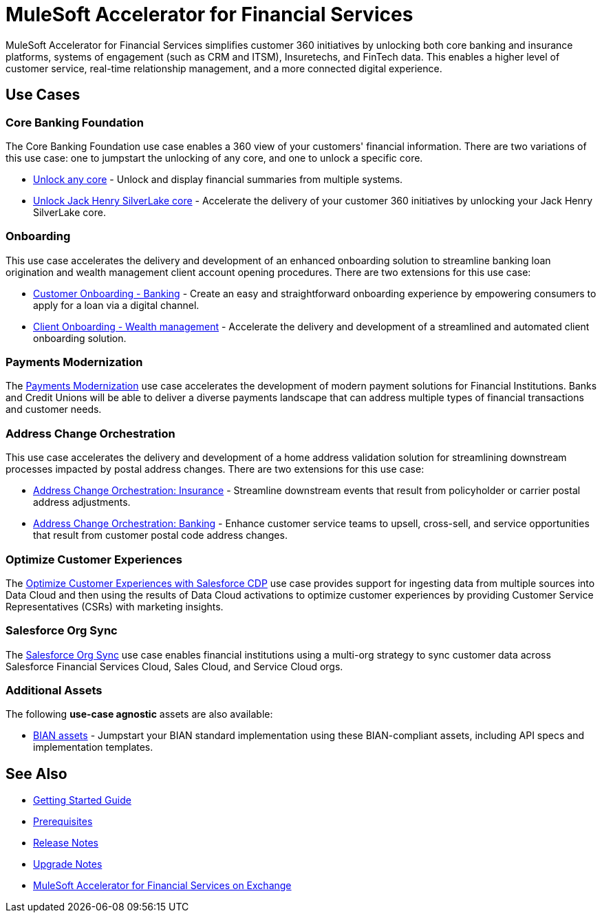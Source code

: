 = MuleSoft Accelerator for Financial Services
:fins-version: {page-component-version}

MuleSoft Accelerator for Financial Services simplifies customer 360 initiatives by unlocking both core banking and insurance platforms, systems of engagement (such as CRM and ITSM), Insuretechs, and FinTech data. This enables a higher level of customer service, real-time relationship management, and a more connected digital experience.

== Use Cases

=== Core Banking Foundation
The Core Banking Foundation use case enables a 360 view of your customers' financial information. There are two variations of this use case: one to jumpstart the unlocking of any core, and one to unlock a specific core.

* https://anypoint.mulesoft.com/exchange/0b4cad67-8f23-4ffe-a87f-ffd10a1f6873/mulesoft-accelerator-for-financial-services/minor/{fins-version}/pages/Use%20case%201a%20-%20Unlock%20any%20core/[Unlock any core^] - Unlock and display financial summaries from multiple systems.
* https://anypoint.mulesoft.com/exchange/0b4cad67-8f23-4ffe-a87f-ffd10a1f6873/mulesoft-accelerator-for-financial-services/minor/{fins-version}/pages/Use%20case%201b%20-%20Unlock%20Jack%20Henry%20SilverLake%20core/[Unlock Jack Henry SilverLake core^] - Accelerate the delivery of your customer 360 initiatives by unlocking your Jack Henry SilverLake core.

=== Onboarding

This use case accelerates the delivery and development of an enhanced onboarding solution to streamline banking loan origination and wealth management client account opening procedures. There are two extensions for this use case:

* https://anypoint.mulesoft.com/exchange/0b4cad67-8f23-4ffe-a87f-ffd10a1f6873/mulesoft-accelerator-for-financial-services/minor/{fins-version}/pages/Use%20case%202a%20-%20Customer%20onboarding%20-%20Banking/[Customer Onboarding - Banking^] - Create an easy and straightforward onboarding experience by empowering consumers to apply for a loan via a digital channel.

* https://anypoint.mulesoft.com/exchange/0b4cad67-8f23-4ffe-a87f-ffd10a1f6873/mulesoft-accelerator-for-financial-services/minor/{fins-version}/pages/Use%20case%202b%20-%20Client%20onboarding%20-%20Wealth%20management/[Client Onboarding - Wealth management^] - Accelerate the delivery and development of a streamlined and automated client onboarding solution.

=== Payments Modernization

The https://anypoint.mulesoft.com/exchange/0b4cad67-8f23-4ffe-a87f-ffd10a1f6873/mulesoft-accelerator-for-financial-services/minor/{fins-version}/pages/Use%20case%203%20-%20Payments%20modernization/[Payments Modernization^] use case accelerates the development of modern payment solutions for Financial Institutions. Banks and Credit Unions will be able to deliver a diverse payments landscape that can address multiple types of financial transactions and customer needs.

=== Address Change Orchestration

This use case accelerates the delivery and development of a home address validation solution for streamlining downstream processes impacted by postal address changes. There are two extensions for this use case:

* https://anypoint.mulesoft.com/exchange/0b4cad67-8f23-4ffe-a87f-ffd10a1f6873/mulesoft-accelerator-for-financial-services/minor/{fins-version}/pages/Use%20case%204a%20-%20Address%20change%20orchestration%20-%20Insurance/[Address Change Orchestration: Insurance^] - Streamline downstream events that result from policyholder or carrier postal address adjustments.

* https://anypoint.mulesoft.com/exchange/0b4cad67-8f23-4ffe-a87f-ffd10a1f6873/mulesoft-accelerator-for-financial-services/minor/{fins-version}/pages/Use%20case%204b%20-%20Address%20change%20orchestration%20-%20Banking/[Address Change Orchestration: Banking^] - Enhance customer service teams to upsell, cross-sell, and service opportunities that result from customer postal code address changes.

=== Optimize Customer Experiences

The https://anypoint.mulesoft.com/exchange/0b4cad67-8f23-4ffe-a87f-ffd10a1f6873/mulesoft-accelerator-for-financial-services/minor/{fins-version}/pages/Use%20case%205%20-%20Optimize%20customer%20experiences%20with%20CDP/[Optimize Customer Experiences with Salesforce CDP^] use case provides support for ingesting data from multiple sources into Data Cloud and then using the results of Data Cloud activations to optimize customer experiences by providing Customer Service Representatives (CSRs) with marketing insights.

=== Salesforce Org Sync

The https://anypoint.mulesoft.com/exchange/0b4cad67-8f23-4ffe-a87f-ffd10a1f6873/mulesoft-accelerator-for-financial-services/minor/{fins-version}/pages/Use%20case%206%20-%20Salesforce%20org%20sync/[Salesforce Org Sync^] use case enables financial institutions using a multi-org strategy to sync customer data across Salesforce Financial Services Cloud, Sales Cloud, and Service Cloud orgs.

=== Additional Assets

The following *use-case agnostic* assets are also available:

* https://anypoint.mulesoft.com/exchange/0b4cad67-8f23-4ffe-a87f-ffd10a1f6873/mulesoft-accelerator-for-financial-services/minor/{fins-version}/pages/BIAN%20assets/[BIAN assets^] - Jumpstart your BIAN standard implementation using these BIAN-compliant assets, including API specs and implementation templates. 

== See Also

* xref:accelerators-home::getting-started.adoc[Getting Started Guide]
* xref:prerequisites.adoc[Prerequisites]
* xref:release-notes.adoc[Release Notes]
* xref:upgrade-notes.adoc[Upgrade Notes]
* https://anypoint.mulesoft.com/exchange/0b4cad67-8f23-4ffe-a87f-ffd10a1f6873/mulesoft-accelerator-for-financial-services/[MuleSoft Accelerator for Financial Services on Exchange^]
